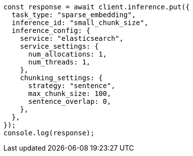 // This file is autogenerated, DO NOT EDIT
// Use `node scripts/generate-docs-examples.js` to generate the docs examples

[source, js]
----
const response = await client.inference.put({
  task_type: "sparse_embedding",
  inference_id: "small_chunk_size",
  inference_config: {
    service: "elasticsearch",
    service_settings: {
      num_allocations: 1,
      num_threads: 1,
    },
    chunking_settings: {
      strategy: "sentence",
      max_chunk_size: 100,
      sentence_overlap: 0,
    },
  },
});
console.log(response);
----
